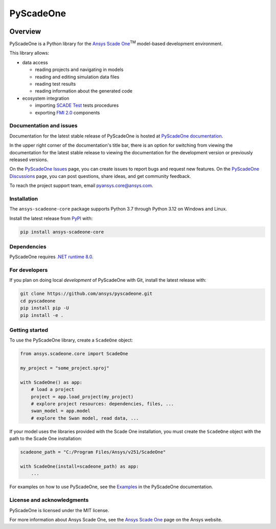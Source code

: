PyScadeOne
==========
|pyansys| |MIT| |black|

.. |pyansys| image:: https://img.shields.io/badge/Py-Ansys-ffc107.svg?logo=data:image/png;base64,iVBORw0KGgoAAAANSUhEUgAAABAAAAAQCAIAAACQkWg2AAABDklEQVQ4jWNgoDfg5mD8vE7q/3bpVyskbW0sMRUwofHD7Dh5OBkZGBgW7/3W2tZpa2tLQEOyOzeEsfumlK2tbVpaGj4N6jIs1lpsDAwMJ278sveMY2BgCA0NFRISwqkhyQ1q/Nyd3zg4OBgYGNjZ2ePi4rB5loGBhZnhxTLJ/9ulv26Q4uVk1NXV/f///////69du4Zdg78lx//t0v+3S88rFISInD59GqIH2esIJ8G9O2/XVwhjzpw5EAam1xkkBJn/bJX+v1365hxxuCAfH9+3b9/+////48cPuNehNsS7cDEzMTAwMMzb+Q2u4dOnT2vWrMHu9ZtzxP9vl/69RVpCkBlZ3N7enoDXBwEAAA+YYitOilMVAAAAAElFTkSuQmCC
   :target: https://docs.pyansys.com/

.. |MIT| image:: https://img.shields.io/badge/License-MIT-yellow.svg
   :target: https://opensource.org/licenses/MIT
   :alt: MIT

.. |black| image:: https://img.shields.io/badge/code%20style-black-000000.svg?style=flat
   :target: https://github.com/psf/black
   :alt: Black

Overview
________
PyScadeOne is a Python library for the
`Ansys Scade One <https://www.ansys.com/products/embedded-software/ansys-scade-one>`_:superscript:`TM`
model-based development environment.

This library allows:

- data access

  - reading projects and navigating in models
  - reading and editing simulation data files
  - reading test results
  - reading information about the generated code

- ecosystem integration

  - importing `SCADE Test <https://www.ansys.com/products/embedded-software/ansys-scade-test>`_ tests procedures
  - exporting `FMI 2.0 <https://fmi-standard.org/>`_ components


Documentation and issues
------------------------
Documentation for the latest stable release of PyScadeOne is hosted at
`PyScadeOne documentation <https://scadeone.docs.pyansys.com/version/stable/>`_.

In the upper right corner of the documentation's title bar, there is an option
for switching from viewing the documentation for the latest stable release to
viewing the documentation for the development version or previously released
versions.


On the
`PyScadeOne Issues <https://github.com/ansys/pyscadone/issues>`_
page, you can create issues to report bugs and request new features.
On the
`PyScadeOne Discussions <https://github.com/ansys/pyscadone/discussions>`_
page, you can post questions, share ideas, and get community feedback.

To reach the project support team, email
`pyansys.core@ansys.com <pyansys.core@ansys.com>`_.


Installation
------------
The  ``ansys-scadeone-core`` package supports Python 3.7 through Python 3.12 on Windows and Linux.

Install the latest release from `PyPI <https://pypi.org/project/ansys-scadeone-core/>`_ with:

.. code:: console

    pip install ansys-scadeone-core

Dependencies
------------

PyScadeOne requires
`.NET runtime 8.0 <https://dotnet.microsoft.com/en-us/download/dotnet/8.0>`_.


For developers
--------------
If you plan on doing local *development* of PyScadeOne with Git, install
the latest release with:

.. code:: console

   git clone https://github.com/ansys/pyscadeone.git
   cd pyscadeone
   pip install pip -U
   pip install -e .



Getting started
---------------

To use the PyScadeOne library, create a ``ScadeOne`` object:

.. code:: python

    from ansys.scadeone.core import ScadeOne

    my_project = "some_project.sproj"

    with ScadeOne() as app:
        # load a project
        project = app.load_project(my_project)
        # explore project resources: dependencies, files, ...
        swan_model = app.model
        # explore the Swan model, read data, ...

If your model uses the libraries provided with the Scade One installation,
you must create the ``ScadeOne`` object with the path to the Scade One installation:

.. code:: python

    scadeone_path = "C:/Program Files/Ansys/v251/ScadeOne"

    with ScadeOne(install=scadeone_path) as app:
        ...

For examples on how to use PyScadeOne, see the
`Examples <https://scadeone.docs.pyansys.com/version/stable/examples/index.html>`_
in the PyScadeOne documentation.

License and acknowledgments
---------------------------

PyScadeOne is licensed under the MIT license.


For more information about Ansys Scade One, see the
`Ansys Scade One <https://www.ansys.com/products/embedded-software/ansys-scade-one>`_
page on the Ansys website.
